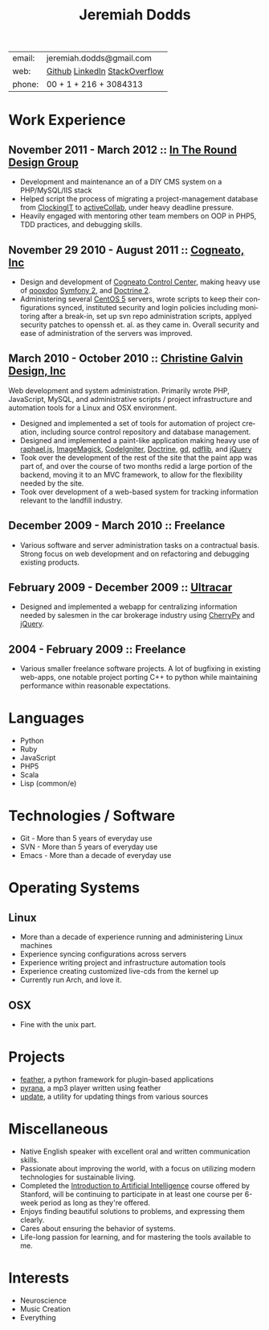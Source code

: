 #+options: toc:1 timestamp:nil author:nil email:nil creator:nil
#+LaTeX_CLASS: article
#+LATEX_HEADER: \usepackage{color} \definecolor{bg}{RGB}{250,251,252} \pagecolor{bg}
#+LATEX_HEADER \usepackage[scaled=20]{bookman} \usepackage[T1]{fontenc} \fontfamily{bookman}
#+LATEX_HEADER \selectfont
#+TITLE:     Jeremiah Dodds
#+AUTHOR:    Jeremiah Dodds
#+EMAIL:     jeremiah.dodds@gmail.com
#+DATE:
#+DESCRIPTION: Curriculum Vitae
#+KEYWORDS:
#+LANGUAGE:  en
#+OPTIONS:   H:3 num:nil toc:nil \n:nil @:t ::t |:t ^:t -:t f:t *:t <:t
#+OPTIONS:   TeX:t LaTeX:t skip:nil d:nil todo:t pri:nil tags:not-in-toc
#+INFOJS_OPT: view:nil toc:1 ltoc:t mouse:underline buttons:0 path:http://orgmode.org/org-info.js
#+EXPORT_SELECT_TAGS: export
#+EXPORT_EXCLUDE_TAGS: noexport
#+LINK_UP:
#+LINK_HOME:
#+XSLT:

#+begin_center
| email: | jeremiah.dodds@gmail.com      |
| web:   | [[https://github.com/jdodds][Github]] [[http://www.linkedin.com/profile/view?id%3D25565609][LinkedIn]] [[http://stackoverflow.com/users/242853/jeremiahd][StackOverflow]] |
| phone: | 00 + 1 + 216 + 3084313        |
#+end_center

* Work Experience
** November 2011 - March 2012 :: [[http://www.intheround.com][In The Round Design Group]]
+ Development and maintenance an of a DIY CMS system on a PHP/MySQL/IIS stack
+ Helped script the process of migrating a project-management database from
  [[http://www.clockingit.com][ClockingIT]] to [[http://www.activecollab.com][activeCollab]], under heavy deadline pressure.
+ Heavily engaged with mentoring other team members on OOP in PHP5, TDD
  practices, and debugging skills.
** November 29 2010 - August 2011 :: [[http://cogneato.com][Cogneato, Inc]]
+ Design and development of [[http://cogneato.com/technology][Cogneato Control Center]], making heavy use of [[http://qooxdoo.org][qooxdoo]] [[http://symfony.com][Symfony 2]], and [[http://www.doctrine-project.org][Doctrine 2]].
+ Administering several [[https://www.centos.org][CentOS 5]] servers, wrote scripts to keep their
  configurations synced, instituted security and login policies including
  monitoring after a break-in, set up svn repo administration scripts, applyed
  security patches to openssh et. al. as they came in. Overall security and ease
  of administration of the servers was improved.
** March 2010 - October 2010 :: [[http://cgalvin.com][Christine Galvin Design, Inc]]
Web development and system administration. Primarily wrote PHP, JavaScript,
MySQL, and administrative scripts / project infrastructure and automation tools
for a Linux and OSX environment.
  - Designed and implemented a set of tools for automation of project creation,
	including source control repository and database management.
  - Designed and implemented a paint-like application making heavy use of
	[[http://rapheljs.com][raphael.js]], [[http://www.imagemagick.org/script/index.php][ImageMagick]], [[http://codeigniter.com/][CodeIgniter]], [[http://www.doctrine-project.org/][Doctrine]], [[http://www.boutell.com/gd/][gd]], [[http://www.pdflib.com/][pdflib]], and [[http://jquery.com][jQuery]]
  - Took over the development of the rest of the site that the paint app was
	part of, and over the course of two months redid a large portion of the
	backend, moving it to an MVC framework, to allow for the flexibility needed
	by the site.
  - Took over development of a web-based system for tracking information
	relevant to the landfill industry.
** December 2009 - March 2010 :: Freelance
  - Various software and server administration tasks on a contractual
	basis. Strong focus on web development and on refactoring and debugging
	existing products.
** February 2009 - December 2009 :: [[http://ultracar.co.uk/][Ultracar]]
  - Designed and implemented a webapp for centralizing information needed by
	salesmen in the car brokerage industry using [[http://www.cherrypy.org][CherryPy]] and [[http://jquery.com][jQuery]].

** 2004 - February 2009 :: Freelance
  - Various smaller freelance software projects. A lot of bugfixing in existing
	web-apps, one notable project porting C++ to python while maintaining
	performance within reasonable expectations.
* Languages
+ Python
+ Ruby
+ JavaScript
+ PHP5
+ Scala
+ Lisp (common/e)

* Technologies / Software
+ Git - More than 5 years of everyday use
+ SVN - More than 5 years of everyday use
+ Emacs - More than a decade of everyday use

* Operating Systems
** Linux
  + More than a decade of experience running and administering Linux machines
  + Experience syncing configurations across servers
  + Experience writing project and infrastructure automation tools
  + Experience creating customized live-cds from the kernel up
  + Currently run Arch, and love it.
** OSX
  + Fine with the unix part.
* Projects
+ [[https://github.com/jdodds/feather][feather]], a python framework for  plugin-based applications
+ [[https://github.com/jdodds/pyrana/tree/rewrite-to-plugin-architecture][pyrana]], a mp3 player written using feather
+ [[http://github.com/jdodds/update][update]], a utility for updating things from various sources

* Miscellaneous
+ Native English speaker with excellent oral and written communication skills.
+ Passionate about improving the world, with a focus on utilizing modern
  technologies for sustainable living.
+ Completed the [[http://www.ai-class.com][Introduction to Artificial Intelligence]] course offered by
  Stanford, will be continuing to participate in at least one course per 6-week
  period as long as they're offered.
+ Enjoys finding beautiful solutions to problems, and expressing them
  clearly.
+ Cares about ensuring the behavior of systems.
+ Life-long passion for learning, and for mastering the tools available to me.
* Interests
+ Neuroscience
+ Music Creation
+ Everything
